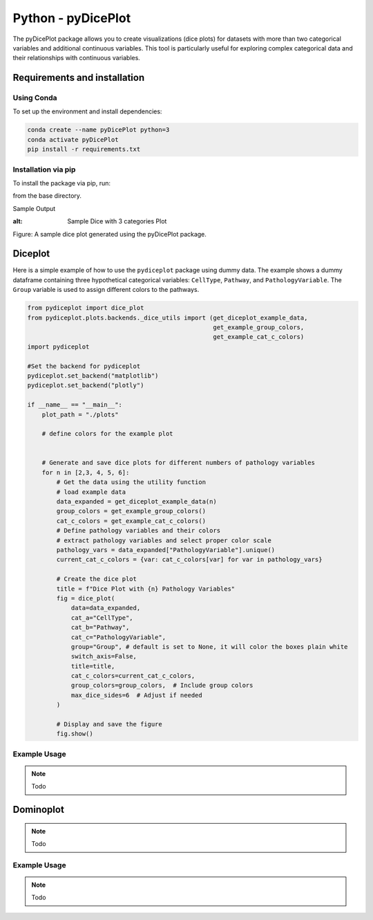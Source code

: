 Python - pyDicePlot
======================

.. image:: https://badge.fury.io/py/pydiceplot.svg
    :target: https://pypi.org/project/pydiceplot/
    :alt: PyPI Status Badge

The pyDicePlot package allows you to create visualizations (dice plots) for datasets with more than two categorical variables and additional continuous variables. This tool is particularly useful for exploring complex categorical data and their relationships with continuous variables.

Requirements and installation
~~~~~~~~~~~~~~~~~~~~~~~~~~~~~
Using Conda
-----------

To set up the environment and install dependencies:

.. code-block:: bash

    conda create --name pyDicePlot python=3
    conda activate pyDicePlot
    pip install -r requirements.txt

Installation via pip
--------------------

To install the package via pip, run:

.. code-block:: bash
    pip install -e .kv

from the base directory.

Sample Output

.. raw:: html
    :file: python_plots/dice_plot_4_example.html

:alt: Sample Dice with 3 categories Plot

.. raw:: html
    :file: python_plots/dice_plot_6_example.html
Figure: A sample dice plot generated using the pyDicePlot package.


Diceplot
~~~~~~~~
Here is a simple example of how to use the ``pydiceplot`` package using dummy data.
The example shows a dummy dataframe containing three hypothetical categorical variables: ``CellType``, ``Pathway``, and ``PathologyVariable``.
The ``Group`` variable is used to assign different colors to the pathways.

.. code-block:: python 

    from pydiceplot import dice_plot
    from pydiceplot.plots.backends._dice_utils import (get_diceplot_example_data,
                                                       get_example_group_colors,
                                                       get_example_cat_c_colors)
    import pydiceplot

    #Set the backend for pydiceplot
    pydiceplot.set_backend("matplotlib")
    pydiceplot.set_backend("plotly")
    
    if __name__ == "__main__":
        plot_path = "./plots"
    
        # define colors for the example plot
    
    
        # Generate and save dice plots for different numbers of pathology variables
        for n in [2,3, 4, 5, 6]:
            # Get the data using the utility function
            # load example data
            data_expanded = get_diceplot_example_data(n)
            group_colors = get_example_group_colors()
            cat_c_colors = get_example_cat_c_colors()
            # Define pathology variables and their colors
            # extract pathology variables and select proper color scale
            pathology_vars = data_expanded["PathologyVariable"].unique()
            current_cat_c_colors = {var: cat_c_colors[var] for var in pathology_vars}
    
            # Create the dice plot
            title = f"Dice Plot with {n} Pathology Variables"
            fig = dice_plot(
                data=data_expanded,
                cat_a="CellType",
                cat_b="Pathway",
                cat_c="PathologyVariable",
                group="Group", # default is set to None, it will color the boxes plain white
                switch_axis=False,
                title=title,
                cat_c_colors=current_cat_c_colors,
                group_colors=group_colors,  # Include group colors
                max_dice_sides=6  # Adjust if needed
            )
    
            # Display and save the figure
            fig.show()



Example Usage
-------------
.. note::
   Todo

Dominoplot
~~~~~~~~~~
.. note::
   Todo
Example Usage
-------------
.. note::
   Todo
